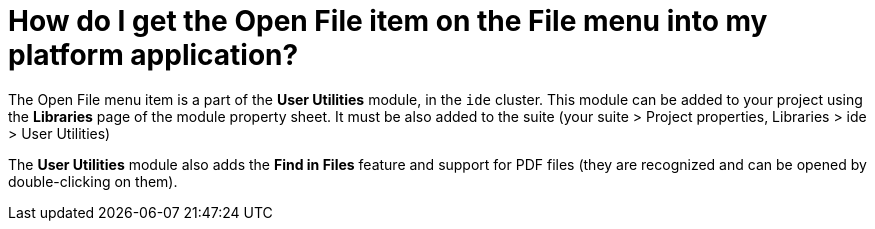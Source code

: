 // 
//     Licensed to the Apache Software Foundation (ASF) under one
//     or more contributor license agreements.  See the NOTICE file
//     distributed with this work for additional information
//     regarding copyright ownership.  The ASF licenses this file
//     to you under the Apache License, Version 2.0 (the
//     "License"); you may not use this file except in compliance
//     with the License.  You may obtain a copy of the License at
// 
//       http://www.apache.org/licenses/LICENSE-2.0
// 
//     Unless required by applicable law or agreed to in writing,
//     software distributed under the License is distributed on an
//     "AS IS" BASIS, WITHOUT WARRANTIES OR CONDITIONS OF ANY
//     KIND, either express or implied.  See the License for the
//     specific language governing permissions and limitations
//     under the License.
//

= How do I get the Open File item on the File menu into my platform application?
:page-layout: wikidev
:page-tags: wiki, devfaq, needsreview
:jbake-status: published
:keywords: Apache NetBeans wiki DevFaqFileOpenAction
:description: Apache NetBeans wiki DevFaqFileOpenAction
:toc: left
:toc-title:
:page-syntax: true
:page-wikidevsection: _actions_how_to_add_things_to_files_folders_menus_toolbars_and_more
:page-position: 30


The Open File menu item is a part of the *User Utilities* module, in the `ide` cluster.
This module can be added to your project using the *Libraries* page of the module property sheet. It must be also added to the suite (your suite > Project properties, Libraries > ide > User Utilities)

The *User Utilities* module also adds the *Find in Files* feature and support for PDF files (they are recognized and can be opened by double-clicking on them).

////
== Apache Migration Information

The content in this page was kindly donated by Oracle Corp. to the
Apache Software Foundation.

This page was exported from link:http://wiki.netbeans.org/DevFaqFileOpenAction[http://wiki.netbeans.org/DevFaqFileOpenAction] , 
that was last modified by NetBeans user Jirka x1 
on 2010-12-14T07:11:30Z.


*NOTE:* This document was automatically converted to the AsciiDoc format on 2018-02-07, and needs to be reviewed.
////